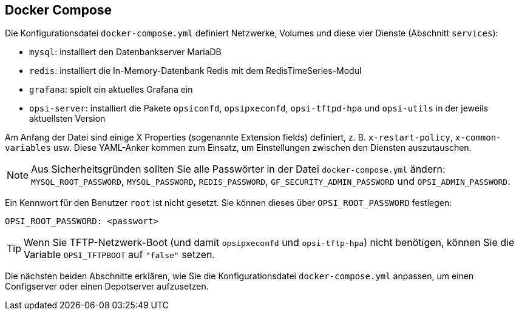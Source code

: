 [[server-installation-docker-compose]]
== Docker Compose

Die Konfigurationsdatei `docker-compose.yml` definiert Netzwerke, Volumes und diese vier Dienste (Abschnitt `services`):

* `mysql`: installiert den Datenbankserver MariaDB
* `redis`: installiert die In-Memory-Datenbank Redis mit dem RedisTimeSeries-Modul
* `grafana`: spielt ein aktuelles Grafana ein
* `opsi-server`: installiert die Pakete `opsiconfd`, `opsipxeconfd`, `opsi-tftpd-hpa` und `opsi-utils` in der jeweils aktuellsten Version

Am Anfang der Datei sind einige X Properties (sogenannte Extension fields) definiert, z.{nbsp}B. `x-restart-policy`, `x-common-variables` usw. Diese YAML-Anker kommen zum Einsatz, um Einstellungen zwischen den Diensten auszutauschen.

NOTE: Aus Sicherheitsgründen sollten Sie alle Passwörter in der Datei `docker-compose.yml` ändern: `MYSQL_ROOT_PASSWORD`, `MYSQL_PASSWORD`, `REDIS_PASSWORD`, `GF_SECURITY_ADMIN_PASSWORD` und `OPSI_ADMIN_PASSWORD`.

Ein Kennwort für den Benutzer `root` ist nicht gesetzt. Sie können dieses über `OPSI_ROOT_PASSWORD` festlegen:

[source,toml]
----
OPSI_ROOT_PASSWORD: <passwort>
----

TIP: Wenn Sie TFTP-Netzwerk-Boot (und damit `opsipxeconfd` und `opsi-tftp-hpa`) nicht benötigen, können Sie die Variable `OPSI_TFTPBOOT` auf `"false"` setzen.

Die nächsten beiden Abschnitte erklären, wie Sie die Konfigurationsdatei `docker-compose.yml` anpassen, um einen Configserver oder einen Depotserver aufzusetzen.